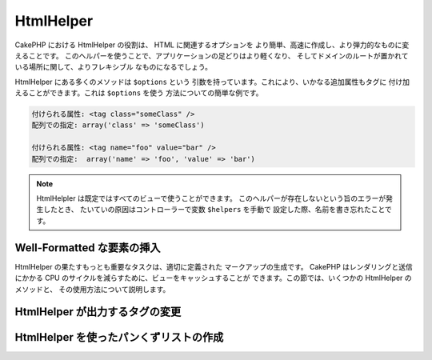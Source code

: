 HtmlHelper
##########

.. php:class:: HtmlHelper(View $view, array $settings = array())

CakePHP における HtmlHelper の役割は、 HTML に関連するオプションを
より簡単、高速に作成し、より弾力的なものに変えることです。
このヘルパーを使うことで、アプリケーションの足どりはより軽くなり、
そしてドメインのルートが置かれている場所に関して、よりフレキシブル
なものになるでしょう。

HtmlHelper にある多くのメソッドは ``$options`` という
引数を持っています。これにより、いかなる追加属性もタグに
付け加えることができます。これは ``$options`` を使う
方法についての簡単な例です。

.. code-block:: html

    付けられる属性: <tag class="someClass" />
    配列での指定: array('class' => 'someClass')

    付けられる属性: <tag name="foo" value="bar" />
    配列での指定:  array('name' => 'foo', 'value' => 'bar')


.. note::

    HtmlHelpler は既定ではすべてのビューで使うことができます。
    このヘルパーが存在しないという旨のエラーが発生したとき、
    たいていの原因はコントローラーで変数 ``$helpers`` を手動で
    設定した際、名前を書き忘れたことです。

Well-Formatted な要素の挿入
===========================

HtmlHelper の果たすもっとも重要なタスクは、適切に定義された
マークアップの生成です。 CakePHP はレンダリングと送信にかかる
CPU のサイクルを減らすために、ビューをキャッシュすることが
できます。この節では、いくつかの HtmlHelper のメソッドと、
その使用方法について説明します。

.. php:method:: charset($charset=null)

    :param string $charset: 使用したい文字セットを設定します。
       null の場合は ``App.encoding`` で設定した値が使われます。

    HTML 文書の文字セットを特定する meta タグを作成するために使います。
    既定では UTF-8 になります。

    使用例::

        echo $this->Html->charset();

    出力結果:

    .. code-block:: html

        <meta http-equiv="Content-Type" content="text/html; charset=utf-8" />

    このように使うと::

        echo $this->Html->charset('ISO-8859-1');

    出力結果:

    .. code-block:: html

        <meta http-equiv="Content-Type" content="text/html; charset=ISO-8859-1" />

.. php:method:: css(mixed $path, array $options = array())

    .. versionchanged:: 2.4

    :param mixed $path: リンクしたい CSS ファイルのパスを含む文字列か複数のファイルパスを含む配列
    :param array $options: :term:`HTML属性` で説明した配列です。

    CSS のスタイルシートの link タグを生成します。 ``$options`` パラメータのキー 'inline' を
    false に設定すると link タグは HTML文書の head タグ内にある ``css`` ブロック
    に追加されます。

    ``block`` オプションを使用することで、 link タグが追加されるブロックを制御できます。
    既定では ``css`` ブロックに追加されます。

    ``$options`` 配列の 'rel' キーに 'import' が設定されていた場合、スタイルシートはインポートされます。

    パスが '/' から始まらない場合、CSS をインクルードするこのメソッドは、
    指定した CSS ファイルが /app/webroot/css ディレクトリ以下にあると仮定します。 ::

        echo $this->Html->css('forms');

    出力結果:

    .. code-block:: html

        <link rel="stylesheet" type="text/css" href="/css/forms.css" />

    最初の引数は複数のファイルをインクルードするために配列を使用できます。 ::

        echo $this->Html->css(array('forms', 'tables', 'menu'));

    出力結果:

    .. code-block:: html

        <link rel="stylesheet" type="text/css" href="/css/forms.css" />
        <link rel="stylesheet" type="text/css" href="/css/tables.css" />
        <link rel="stylesheet" type="text/css" href="/css/menu.css" />

    ロードしたプラグインからも :term:`プラグイン記法` を使うことで CSS ファイルを
    インクルードすることができます。 ``app/Plugin/DebugKit/webroot/css/toolbar.css``
    という CSS ファイルをインクルードするには以下のようにします。 ::

        echo $this->Html->css('DebugKit.toolbar.css');

    ロードしたプラグインと名前が共通する CSS ファイルをインクルードするときは
    次のようにします。たとえば ``Blog`` プラグインを使っているときに、
    ``app/webroot/css/Blog.common.css`` をインクルードしたい場合は以下のようにします。

    .. versionchanged:: 2.4

    .. code-block:: php

        echo $this->Html->css('Blog.common.css', array('plugin' => false));

    .. versionchanged:: 2.1
        ``block`` オプションが追加されました。
        :term:`プラグイン記法` のサポートが追加されました。

.. php:method:: meta(string $type, string $url = null, array $options = array())

    :param string $type: 必要な meta タグのタイプを指定します。
    :param mixed $url: meta タグのための URL です。文字列か :term:`ルーティング配列` を指定します。
    :param array $options: :term:`HTML属性` で説明した配列です。

    このメソッドは、 RSS または Atom フィードや、 favicon といった外部リソースとリンクする際に有用です。
    ``css()`` メソッド同様、 ``array('inline' => false)`` という風に ``$options`` の 'inline'
    というキーに false を設定することで、タグをインラインで出力するか  ``meta`` ブロックに追加するかを
    指定することができます。

    $options のパラメータを使って "type" 属性を設定するとき、 CakePHP では
    少しですがショートカットを用意しています。

    ========= ======================
     typeの値  変換後の値
    ========= ======================
    html      text/html
    rss       application/rss+xml
    atom      application/atom+xml
    icon      image/x-icon
    ========= ======================


    .. code-block:: php

        <?php
        echo $this->Html->meta(
            'favicon.ico',
            '/favicon.ico',
            array('type' => 'icon')
        );
        ?>
        // 出力結果(改行を追加しています)
        <link
            href="http://example.com/favicon.ico"
            title="favicon.ico" type="image/x-icon"
            rel="alternate"
        />
        <?php
        echo $this->Html->meta(
            'Comments',
            '/comments/index.rss',
            array('type' => 'rss')
        );
        ?>
        // 出力結果(改行を追加しています)
        <link
            href="http://example.com/comments/index.rss"
            title="Comments"
            type="application/rss+xml"
            rel="alternate"
        />

    このメソッドは meta キーワードと種類を記述することもできます。
    以下に例を示します。

    .. code-block:: php

        <?php
        echo $this->Html->meta(
            'keywords',
            'ここに meta キーワードを書き込む'
        );
        ?>
        // 出力結果
        <meta name="keywords" content="ここに meta キーワードを書き込む" />

        <?php
        echo $this->Html->meta(
            'description',
            'ここに何か説明を書き込む'
        );
        ?>
        // 出力結果
        <meta name="description" content="ここに何か説明を書き込む" />

    独自の meta タグを出力するときは、配列を最初の引数として渡します。
    クローラにインデックスを作成させないよう指定するタグを出力する例を
    以下に示します。 ::

        echo $this->Html->meta(array('name' => 'robots', 'content' => 'noindex'));

    .. versionchanged:: 2.1
        ``block`` オプションが追加されました。

.. php:method:: docType(string $type = 'xhtml-strict')

    :param string $type: 作成される DOCTYPE タグ

    (X)HTML の DOCTYPE タグを出力します。 以下は指定できる値と
    その結果をまとめた表です。

    +--------------------------+----------------------------------+
    | ``$type`` の値           | 出力されるタグの種類             |
    +==========================+==================================+
    | html4-strict             | HTML4 Strict                     |
    +--------------------------+----------------------------------+
    | html4-trans              | HTML4 Transitional               |
    +--------------------------+----------------------------------+
    | html4-frame              | HTML4 Frameset                   |
    +--------------------------+----------------------------------+
    | html5                    | HTML5                            |
    +--------------------------+----------------------------------+
    | xhtml-strict             | XHTML1 Strict                    |
    +--------------------------+----------------------------------+
    | xhtml-trans              | XHTML1 Transitional              |
    +--------------------------+----------------------------------+
    | xhtml-frame              | XHTML1 Frameset                  |
    +--------------------------+----------------------------------+
    | xhtml11                  | XHTML1.1                         |
    +--------------------------+----------------------------------+

    ::

        echo $this->Html->docType();
        // 出力結果:
        // <!DOCTYPE html PUBLIC "-//W3C//DTD XHTML 1.0 Strict//EN"
        //    "http://www.w3.org/TR/xhtml1/DTD/xhtml1-strict.dtd">

        echo $this->Html->docType('html5');
        // 出力結果: <!DOCTYPE html>

        echo $this->Html->docType('html4-trans');
        // 出力結果:
        // <!DOCTYPE HTML PUBLIC "-//W3C//DTD HTML 4.01 Transitional//EN"
        //    "http://www.w3.org/TR/html4/loose.dtd">

    .. versionchanged:: 2.1
        2.1では既定で出力される DOCTYPE タグが HTML5 のものになりました。

.. php:method:: style(array $data, boolean $oneline = true)

    :param array $data: プロパティ => 値 という風な CSS プロパティの集合
    :param boolean $oneline: 内容を1行にするかどうか

    メソッドに渡した配列のキーと値から CSS のスタイル定義を作成します。
    特に動的な CSS の作成に有用です。 ::

        echo $this->Html->style(array(
            'background' => '#633',
            'border-bottom' => '1px solid #000',
            'padding' => '10px'
        ));

    出力結果::

        background:#633; border-bottom:1px solid #000; padding:10px;

.. php:method:: image(string $path, array $options = array())

    :param string $path: 画像のパス。
    :param array $options: :term:`HTML属性` の配列

    書式にのっとった image タグを作成します。画像のパスは ``/app/webroot/img/``
    からの相対パスを指定してください。 ::

        echo $this->Html->image('cake_logo.png', array('alt' => 'CakePHP'));

    出力結果:

    .. code-block:: html

        <img src="/img/cake_logo.png" alt="CakePHP" />

    リンク付き画像を作成するには、リンク先を ``$options`` の
    ``url`` オプションに設定します。 ::

        echo $this->Html->image("recipes/6.jpg", array(
            "alt" => "ブラウニー",
            'url' => array('controller' => 'recipes', 'action' => 'view', 6)
        ));

    出力結果:

    .. code-block:: html

        <a href="/recipes/view/6">
            <img src="/img/recipes/6.jpg" alt="ブラウニー" />
        </a>

    電子メールで画像を使用したいときや、絶対パスで画像を指定したいときは
    ``fullBase`` オプションを設定します。 ::

        echo $this->Html->image("logo.png", array('fullBase' => true));

    出力結果:

    .. code-block:: html

        <img src="http://example.com/img/logo.jpg" alt="" />

    :term:`プラグイン記法` を使うことで、ロードしたプラグインの画像を
    インクルードできます。 ``app/Plugin/DebugKit/webroot/img/icon.png``
    をインクルードするには以下のようにします。 ::

        echo $this->Html->image('DebugKit.icon.png');

    ロードしたプラグインと名前が共通する画像をインクルードするときは
    次のようにします。たとえば ``Blog`` プラグインを使っているときに、
    ``app/webroot/img/Blog.icon.png`` をインクルードしたい場合は次のようにします。 ::

        echo $this->Html->image('Blog.icon.png', array('plugin' => false));

    .. versionchanged:: 2.1
        ``fullBase`` オプションが追加されました。
        :term:`プラグイン記法` のサポートが追加されました。

.. php:method:: link(string $title, mixed $url = null, array $options = array())

    :param string $title: リンクを本文に表示する際のテキストを設定します。
    :param mixed $url: 文字列または :term:`ルーティング配列` によってリンク先の URL を設定します。
    :param array $options: :term:`HTML属性` の配列を設定します。

    一般的な HTML のハイパーリンクを作成するためのメソッドです。
    ``$options`` は、タグの属性や、 ``$title`` をエスケープするかどうかの設定に使います。 ::

        echo $this->Html->link(
            'Enter',
            '/pages/home',
            array('class' => 'button', 'target' => '_blank')
        );

    出力結果:

    .. code-block:: html

        <a href="/pages/home" class="button" target="_blank">Enter</a>

    ``'full_base' => true`` オプションを設定すると、URL をフルパスで出力します。 ::

        echo $this->Html->link(
            'Dashboard',
            array(
                'controller' => 'dashboards',
                'action' => 'index',
                'full_base' => true
            )
        );

    出力結果:

    .. code-block:: html

        <a href="http://www.yourdomain.com/dashboards/index">Dashboard</a>


    $options に ``confirm`` キーを指定すると、JavaScript の ``confirm()``
    で表示するダイアログのメッセージを設定できます。::

        echo $this->Html->link(
            '削除',
            array('controller' => 'recipes', 'action' => 'delete', 6),
            array('confirm' => '本当にこのレシピを削除しますか?')
        );

    出力結果:

    .. code-block:: html

        <a href="/recipes/delete/6"
            onclick="return confirm(
                '本当にこのレシピを削除しますか?'
            );">
            削除
        </a>

    クエリ文字列も ``link()`` で作成できます。 ::

        echo $this->Html->link('画像を表示する', array(
            'controller' => 'images',
            'action' => 'view',
            1,
            '?' => array('height' => 400, 'width' => 500))
        );

    出力結果:

    .. code-block:: html

        <a href="/images/view/1?height=400&width=500">画像を表示する</a>

    名前付きパラメータを使用している場合、配列構文を使用するか URL 中に
    全てのパラメータ名を含めてください。パラメータ付きの文字列構文 (たとえば
    "recipes/view/6/comments:false") は、コロン文字列が
    HTML エスケープされるので、リンクが希望通りに働きません。 ::

        <?php
        echo $this->Html->link(
            $this->Html->image("recipes/6.jpg", array("alt" => "Brownies")),
            array(
                'controller' => 'recipes',
                'action' => 'view',
                'id' => 6,
                'comments' => false
            )
        );

    出力結果:

    .. code-block:: html

        <a href="/recipes/view/id:6/comments:false">
            <img src="/img/recipes/6.jpg" alt="Brownies" />
        </a>

    HTML で特殊な意味を持つ文字が ``$title`` に含まれていた場合は、 HTML
    エンティティに変換されます。これを無効にするには、 ``$options``
    配列の ``escape`` オプションに ``false`` を設定します。::

        <?php
        echo $this->Html->link(
            $this->Html->image("recipes/6.jpg", array("alt" => "Brownies")),
            "recipes/view/6",
            array('escape' => false)
        );

    出力結果:

    .. code-block:: html

        <a href="/recipes/view/6">
            <img src="/img/recipes/6.jpg" alt="Brownies" />
        </a>

    ``escape`` を false に設定することで、リンクの属性のエスケープ処理を無効化します。
    2.4 から、 ``escapeTitle`` オプションを使用して、title 属性以外のエスケープ処理を
    無効化できます。 ::

        <?php
        echo $this->Html->link(
            $this->Html->image('recipes/6.jpg', array('alt' => 'Brownies')),
            'recipes/view/6',
            array('escapeTitle' => false, 'title' => 'hi "howdy"')
        );

    出力結果:

    .. code-block:: html

        <a href="/recipes/view/6" title="hi &quot;howdy&quot;">
            <img src="/img/recipes/6.jpg" alt="Brownies" />
        </a>

    .. versionchanged:: 2.4
        ``escapeTitle`` オプションが追加されました。

    .. versionchanged:: 2.6
        ``$confirmMessage`` 変数は非推奨です。 代わりに ``$options`` の
        ``confirm`` キーを使用してください。

    そのほかの種類の URL については、 :php:meth:`HtmlHelper::url`
    メソッドの項目も参考にしてください。

.. php:method:: media(string|array $path, array $options)

    :param string|array $path: メディアファイルへの
        `webroot/{$options['pathPrefix']}` ディレクトリからの相対的なパス。
        または自身がパス文字列の配列、または `src` や `type` キーを含む連想配列。
    :param array $options: HTML の属性や特別なオプションを設定します。

    オプション:

    - `type` メディアタグを作成する際の種類を指定します。有効な値は "audio"
      か "video" です。指定しなかった場合はファイルの MIME タイプから判別します。
    - `text` audio/video タグに含めるテキストを設定します。
    - `pathPrefix` 相対的な URL のパスに使うプレフィックスを設定します。既定では
      'files/' が使われます。
    - `fullBase` ドメイン名を含めた完全なアドレスを src 属性に指定したい場合に設定します。

    .. versionadded:: 2.1

    フォーマットされた audio/video タグを返します。

    .. code-block:: php

        <?php echo $this->Html->media('audio.mp3'); ?>

        // 出力結果
        <audio src="/files/audio.mp3"></audio>

        <?php echo $this->Html->media('video.mp4', array(
            'fullBase' => true,
            'text' => 'Fallback text'
        )); ?>

        // 出力結果
        <video src="http://www.somehost.com/files/video.mp4">Fallback text</video>

       <?php echo $this->Html->media(
            array(
                'video.mp4',
                array(
                    'src' => 'video.ogg',
                    'type' => "video/ogg; codecs='theora, vorbis'"
                )
            ),
            array('autoplay')
        ); ?>

        // 出力結果
        <video autoplay="autoplay">
            <source src="/files/video.mp4" type="video/mp4"/>
            <source src="/files/video.ogg" type="video/ogg;
                codecs='theora, vorbis'"/>
        </video>

.. php:method:: tag(string $tag, string $text, array $options)

    :param string $tag: 生成するタグの名前
    :param string $text: タグの内容
    :param array $options: :term:`HTML属性` の配列

    text を囲った tag 指定したタグを返します。text を指定しなかった場合、
    <tag> という開始タグのみを返します。

    .. code-block:: php

        <?php
        echo $this->Html->tag('span', 'Hello World.', array('class' => 'welcome'));
        ?>

        // 出力結果
        <span class="welcome">Hello World</span>

        // text を指定しなかった場合です。
        <?php
        echo $this->Html->tag('span', null, array('class' => 'welcome'));
        ?>

        // 出力結果
        <span class="welcome">

    .. note::

        text は既定ではエスケープされませんが、
        ``$options['escape'] = true`` と設定することでエスケープすることができます。
        以前のバージョンでは、4つ目の引数に ``boolean $escape = false``
        と設定することで行います。

.. php:method:: div(string $class, string $text, array $options)

    :param string $class: div タグのクラス名を設定します。
    :param string $text: div タグに含まれる内容を設定します。
    :param array $options: :term:`HTML属性` の配列を設定します。

    div タグで囲ったセクションを作成するために使います。最初の引数で
    CSS のクラスを設定し、次の引数でdivタグで囲うテキストを設定します。
    最後の引数の ``escape`` キーに ``true`` を設定すると、 ``$text`` がエスケープされた
    HTML で出力します。

    text を指定しなかった場合は開始タグのみを返します。

    .. code-block:: php

        <?php
        echo $this->Html->div('error', 'Please enter your credit card number.');
        ?>

        // 出力結果
        <div class="error">Please enter your credit card number.</div>

.. php:method::  para(string $class, string $text, array $options)

    :param string $class: 段落のクラス名です。
    :param string $text: 段落に含める内容です。
    :param array $options: :term:`HTML属性` の配列です。

    text を含め、 CSS のクラスを指定した <p> タグを出力します。
    text に何も指定しなかった場合は <p> の開始タグのみを出力します。

    .. code-block:: php

        <?php
        echo $this->Html->para(null, 'Hello World.');
        ?>

        // 出力結果
        <p>Hello World.</p>

.. php:method:: script(mixed $url, mixed $options)

    :param mixed $url: 単一の Javascript ファイルを指定する文字列、または
        複数のファイルを指定する文字列の配列です。
    :param array $options: :term:`HTML属性` の配列です。

    ローカルファイルまたは URL で指定したリモートファイルをインクルードします。

    デフォルトでは、ドキュメントのインラインに script タグが追加されます。
    この動きは ``$options['inline']`` を false にすることで抑制することができ、
    ドキュメント内にある他の ``script`` ブロック内に追加します。
    もし、他のブロックへ出力したい場合は、 ``$options['block']`` を指定すると変更可能です。

    ``$options['once']`` は、一回のリクエストで一度だけの読み込みにするか、
    何度も読み込みをするかを制御します。デフォルトは true です。

    $options を使って、生成する script タグの属性を設定することができます。
    この設定は、配列を使ってファイルを指定した場合、
    生成されるすべての script タグに適用されます。

    このメソッドは、指定された JavaScript ファイルが ``/app/webroot/js``
    というディレクトリにあると仮定して動作します。 ::

        echo $this->Html->script('scripts');

    出力結果:

    .. code-block:: html

        <script type="text/javascript" href="/js/scripts.js"></script>

    ``app/webroot/js`` にないファイルをリンクする際は絶対パスを指定します。 ::

        echo $this->Html->script('/otherdir/script_file');

    リモート URL のリンクを指定することもできます。 ::

        echo $this->Html->script('https://code.jquery.com/jquery.min.js');

    出力結果:

    .. code-block:: html

        <script type="text/javascript" href="https://code.jquery.com/jquery.min.js"></script>

    最初の引数を複数のファイル名を含む配列にすることもできます。 ::

        echo $this->Html->script(array('jquery', 'wysiwyg', 'scripts'));

    出力結果:

    .. code-block:: html

        <script type="text/javascript" href="/js/jquery.js"></script>
        <script type="text/javascript" href="/js/wysiwyg.js"></script>
        <script type="text/javascript" href="/js/scripts.js"></script>

    特定の script ブロックにタグを追加したい場合は ``block``
    オプションを指定します。 ::

        echo $this->Html->script('wysiwyg', array('block' => 'scriptBottom'));

    レイアウトで以下のように記述すると、すべての script タグを
    'scriptBottom' に出力することができます。::

        echo $this->fetch('scriptBottom');

    :term:`プラグイン記法` を使うことにより、ロードしたプラグインのスクリプトを
    使うことができます。 ``app/Plugin/DebugKit/webroot/js/toolbar.js`` を
    インクルードするには以下のようにします。::

        echo $this->Html->script('DebugKit.toolbar.js');

    ロードしたプラグインと名前を共有するスクリプトファイルは、以下のようにすると
    インクルードできます。たとえば ``Blog`` プラグインを使用しているときに
    ``app/webroot/js/Blog.plugins.js`` をインクルードするには以下のようにします。::

        echo $this->Html->script('Blog.plugins.js', array('plugin' => false));

    .. versionchanged:: 2.1
        ``block`` オプションが追加されました。
        :term:`プラグイン記法` のサポートが追加されました。

.. php:method::  scriptBlock($code, $options = array())

    :param string $code: script タグ内に含めるコード。
    :param array $options: :term:`HTML属性` の配列。

    ``$code`` を含めた <script> タグを生成します。
    ``$options['inline']`` を false 設定すると、コードブロックはビューブロックの
    ``script`` に置かれます。 そのほかのオプションは script タグの属性として追加されます。
    たとえば、 ``$this->Html->scriptBlock('stuff', array('defer' => true));`` とすると、
    ``defer="defer"`` という属性を持った script タグを生成します。

.. php:method:: scriptStart($options = array())

    :param array $options: :term:`HTML属性` の配列を設定します。
        これは scriptEnd が呼び出されたときに使われます。

    コードブロックのバッファリングを始めます。コードブロックは
    ``scriptStart()`` と ``scriptEnd()`` の間にあるすべてのコードをキャプチャーし、
    ひとつの script タグを生成します。オプションは ``scriptBlock()`` のものと同様です。

.. php:method:: scriptEnd()

    コードブロックのバッファリングを終了し、生成した script 要素を
    出力します。コードブロックをオープンする際、 ``inline => false``
    としていた場合は nullを返します。

    ``scriptStart()`` と ``scriptEnd()`` の使用例を示します。 ::

        $this->Html->scriptStart(array('inline' => false));

        echo $this->Js->alert('I am in the javascript');

        $this->Html->scriptEnd();

.. php:method:: nestedList(array $list, array $options = array(), array $itemOptions = array(), string $tag = 'ul')

    :param array $list: リストにする要素の集合です
    :param array $options: リストのタグについての HTML 属性を設定します。
    :param array $itemOptions: リストアイテムのタグについての HTML 属性を設定します。
    :param string $tag: リストのタグに ol か ul のどちらを使うか指定します。

    ネストしたリストを、連想配列から作成します。 ::

        $list = array(
            'Languages' => array(
                'English' => array(
                    'American',
                    'Canadian',
                    'British',
                ),
                'Spanish',
                'German',
            )
        );
        echo $this->Html->nestedList($list);

    出力結果:

    .. code-block:: html

        // 出力結果 (空白は省かれます)
        <ul>
            <li>Languages
                <ul>
                    <li>English
                        <ul>
                            <li>American</li>
                            <li>Canadian</li>
                            <li>British</li>
                        </ul>
                    </li>
                    <li>Spanish</li>
                    <li>German</li>
                </ul>
            </li>
        </ul>

.. php:method:: tableHeaders(array $names, array $trOptions = null, array $thOptions = null)

    :param array $names: テーブルのヘッダー行を生成するためテキストの配列です。
    :param array $trOptions: <tr> の設定のための :term:`HTML属性` の配列です。
    :param array $thOptions: それぞれの <th> タグ要素のための :term:`HTML属性` の配列です。

    <table> タグ内に置くためのヘッダー行を作成します。 ::

        echo $this->Html->tableHeaders(array('Date', 'Title', 'Active'));

    出力結果:

    .. code-block:: html

        <tr>
            <th>Date</th>
            <th>Title</th>
            <th>Active</th>
        </tr>

    ::

        echo $this->Html->tableHeaders(
            array('Date','Title','Active'),
            array('class' => 'status'),
            array('class' => 'product_table')
        );

    出力結果:

    .. code-block:: html

        <tr class="status">
             <th class="product_table">Date</th>
             <th class="product_table">Title</th>
             <th class="product_table">Active</th>
        </tr>

    .. versionchanged:: 2.2
        ``tableHeaders()`` はセルごとの属性を設定できます。以下をご覧ください。

    バージョン 2.2 からは、カラムごとに属性を設定できます。
    既定では ``$thOptions`` で設定した値が使われます。 ::

        echo $this->Html->tableHeaders(array(
            'id',
            array('Name' => array('class' => 'highlight')),
            array('Date' => array('class' => 'sortable'))
        ));

    出力結果:

    .. code-block:: html

        <tr>
            <th>id</th>
            <th class="highlight">Name</th>
            <th class="sortable">Date</th>
        </tr>

.. php:method:: tableCells(array $data, array $oddTrOptions = null, array $evenTrOptions = null, $useCount = false, $continueOddEven = true)

    :param array $data: 行データの配列の2次元配列。
    :param array $oddTrOptions: 奇数行の <tr> タグの設定をするための :term:`HTML属性` の配列。
    :param array $evenTrOptions: 偶数行の <tr> タグの設定をするための :term:`HTML属性` の配列。
    :param boolean $useCount: "column-$i" というクラスを追加するかどうかを指定します。
    :param boolean $continueOddEven: false に設定すると、奇数偶数のカウントを
        static でない $count を変数として使います。

    奇数行と偶数行で異なる属性を割り当てた表のセルを作成します。
    array() でひとつのセルを囲うと、特定の <td> タグについて属性を
    設定できます。 ::

        echo $this->Html->tableCells(array(
            array('Jul 7th, 2007', 'Best Brownies', 'Yes'),
            array('Jun 21st, 2007', 'Smart Cookies', 'Yes'),
            array('Aug 1st, 2006', 'Anti-Java Cake', 'No'),
        ));

    出力結果:

    .. code-block:: html

        <tr><td>Jul 7th, 2007</td><td>Best Brownies</td><td>Yes</td></tr>
        <tr><td>Jun 21st, 2007</td><td>Smart Cookies</td><td>Yes</td></tr>
        <tr><td>Aug 1st, 2006</td><td>Anti-Java Cake</td><td>No</td></tr>

    ::

        echo $this->Html->tableCells(array(
            array(
                'Jul 7th, 2007',
                array(
                    'Best Brownies',
                    array('class' => 'highlight')
                ),
                'Yes'),
            array('Jun 21st, 2007', 'Smart Cookies', 'Yes'),
            array(
                'Aug 1st, 2006',
                'Anti-Java Cake',
                array('No', array('id' => 'special'))
            ),
        ));

    出力結果:

    .. code-block:: html

        <tr>
            <td>
                Jul 7th, 2007
            </td>
            <td class="highlight">
                Best Brownies
            </td>
            <td>
                Yes
            </td>
        </tr>
        <tr>
            <td>
                Jun 21st, 2007
            </td>
            <td>
                Smart Cookies
            </td>
            <td>
                Yes
            </td>
        </tr>
        <tr>
            <td>
                Aug 1st, 2006
            </td>
            <td>
                Anti-Java Cake
            </td>
            <td id="special">
                No
            </td>
        </tr>

    ::

        echo $this->Html->tableCells(
            array(
                array('Red', 'Apple'),
                array('Orange', 'Orange'),
                array('Yellow', 'Banana'),
            ),
            array('class' => 'darker')
        );

    出力結果:

    .. code-block:: html

        <tr class="darker"><td>Red</td><td>Apple</td></tr>
        <tr><td>Orange</td><td>Orange</td></tr>
        <tr class="darker"><td>Yellow</td><td>Banana</td></tr>

.. php:method:: url(mixed $url = NULL, boolean $full = false)

    :param mixed $url: :term:`ルーティング配列`
    :param mixed $full: :php:meth:`Router::url()` のためのオプションを設定する配列または
        ドメイン名を出力するかどうかを指定する boolean 型変数

    コントローラーとアクションの組み合わせが指し示す URL を返します。
    $url を指定しなかった場合は REQUEST\_URI を、それ以外のときは
    コントローラーとアクションの組み合わせから URL を生成して出力します。
    full に true を設定すると、出力結果に ドメイン名を追加します。 ::

        echo $this->Html->url(array(
            "controller" => "posts",
            "action" => "view",
            "bar"
        ));

        // 出力結果
        /posts/view/bar

    以下に更なる使用例を示します。

    名前付きパラメータの URL::

        echo $this->Html->url(array(
            "controller" => "posts",
            "action" => "view",
            "foo" => "bar"
        ));

        // 出力結果
        /posts/view/foo:bar

    拡張子つきの URL::

        echo $this->Html->url(array(
            "controller" => "posts",
            "action" => "list",
            "ext" => "rss"
        ));

        // 出力結果
        /posts/list.rss

    ドメイン名を含めた '/' で始まる URL::

        echo $this->Html->url('/posts', true);

        // 出力結果
        http://somedomain.com/posts

    GET パラメータとアンカーつきの URL::

        echo $this->Html->url(array(
            "controller" => "posts",
            "action" => "search",
            "?" => array("foo" => "bar"),
            "#" => "first"
        ));

        // 出力結果
        /posts/search?foo=bar#first

    より詳しい情報は、API 集の
    `Router::url <https://api.cakephp.org/2.x/class-Router.html#_url>`_
    を確認してください。

.. php:method:: useTag(string $tag)

    フォーマットされた既存の ``$tag`` のブロックを返します。 ::

        $this->Html->useTag(
            'form',
            'http://example.com',
            array('method' => 'post', 'class' => 'myform')
        );

    出力結果:

    .. code-block:: html

        <form action="http://example.com" method="post" class="myform">

HtmlHelper が出力するタグの変更
===============================

.. php:method:: loadConfig(mixed $configFile, string $path = null)

    :php:class:`HtmlHelper` 組み込みのタグ設定は、 XH|TML に準拠したものです。
    そのため、 HTML5 に準拠した HTML を生成するためには、新しいタグの設定を
    作成して読み込む必要があります。出力されるタグを変更するためには、
    ``app/Config/html5_tags.php`` というファイルを作成し、以下の内容を記述します。 ::

        $config = array('tags' => array(
            'css' => '<link rel="%s" href="%s" %s>',
            'style' => '<style%s>%s</style>',
            'charset' => '<meta charset="%s">',
            'javascriptblock' => '<script%s>%s</script>',
            'javascriptstart' => '<script>',
            'javascriptlink' => '<script src="%s"%s></script>',
            // ...
        ));

    そのあと、 ``$this->Html->loadConfig('html5_tags');``
    と記述することでこのタグ設定をロードできます。

HtmlHelper を使ったパンくずリストの作成
=======================================

.. php:method:: getCrumbs(string $separator = '&raquo;', string|array|bool $startText = false)

    CakePHP はパンくずリストを自動生成する組み込みメソッドを持っています。
    設置するにはまず、レイアウトテンプレートに以下のようなコードを追加します。 ::

        echo $this->Html->getCrumbs(' > ', 'Home');

    ``$startText`` のオプションは1つの配列も受け付けます。
    これにより、生成された最初のリンクへのさらなる制御を可能にします。 ::

        echo $this->Html->getCrumbs(' > ', array(
            'text' => $this->Html->image('home.png'),
            'url' => array('controller' => 'pages', 'action' => 'display', 'home'),
            'escape' => false
        ));

    ``text`` または ``url`` でないキーは、 ``$options`` パラメータとして
    :php:meth:`~HtmlHelper::link()` に渡されます。

    .. versionchanged:: 2.1
        ``$startText`` パラメータは配列も受け入れることができます。

.. php:method:: addCrumb(string $name, string $link = null, mixed $options = null)

    ビューでページのそれぞれにパンくずリストを作るため、
    以下のコードを加えたとします。 ::

        $this->Html->addCrumb('ユーザー', '/users');
        $this->Html->addCrumb('ユーザーの追加', array('controller' => 'users', 'action' => 'add'));

    すると、レイアウトで ``getCrumbs`` を書いたたところに、
    "**Home > ユーザー > ユーザーの追加**" というパンくずリストが追加されます。

.. php:method:: getCrumbList(array $options = array(), mixed $startText)

    :param array $options: ``<ul>`` タグに含めたい :term:`HTML属性`
        の配列です。 'separator' と 'firstClass' 、 'lastClass' 、 'escape' の
        オプションも含めることができます。
    :param string|array $startText: リストの先頭に表示するテキスト、または要素

    (X)HTML のリストとしてパンくずリストを返します。

    このメソッドは、リストと要素の作成に :php:meth:`HtmlHelper::tag()` を使用します。
    :php:meth:`~HtmlHelper::getCrumbs()` と同じように使うには、あらゆるパンくずリストの項目が
    加えられたオプションを使用します。 ``$startText`` パラメータを設定すると
    パンくずリストの最初のリンクとテキストを指定することができます。
    これは、つねにパンくずリストにトップを含めておきたいときに便利です。
    このオプションは :php:meth:`~HtmlHelper::getCrumbs()` の ``$startText``
    オプションと同じ働きをします。

    .. versionchanged:: 2.1
        ``$startText`` が追加されました。

    .. versionchanged:: 2.3
        'separator'と 'firstClass' 、 'lastClass' のオプションが追加されました。

    .. versionchanged:: 2.5
        'escape' オプションが追加されました。


.. meta::
    :title lang=ja: HtmlHelper
    :description lang=ja: The role of the HtmlHelper in CakePHP is to make HTML-related options easier, faster, and more resilient to change.
    :keywords lang=ja: html helper,cakephp css,cakephp script,content type,html image,html link,html tag,script block,script start,html url,cakephp style,cakephp crumbs

